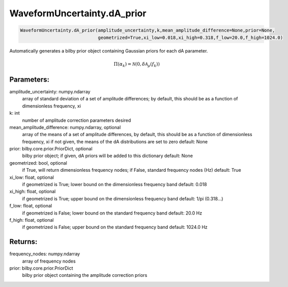 WaveformUncertainty.dA_prior
=============================

.. code-block:: python

   WaveformUncertainty.dA_prior(amplitude_uncertainty,k,mean_amplitude_difference=None,prior=None,
                                geometrized=True,xi_low=0.018,xi_high=0.318,f_low=20.0,f_high=1024.0)

Automatically generates a bilby prior object containing Gaussian priors for each dA parameter.

.. math::

   \Pi(\alpha_k)=\mathcal{N}(0,\delta\mathcal{A}_\mu(f_k))

Parameters:
-----------
amplitude_uncertainty: numpy.ndarray
   array of standard deviation of a set of amplitude differences; by default, this should be as a function of dimensionless frequency, xi
k: int
   number of amplitude correction parameters desired
mean_amplitude_difference: numpy.ndarray, optional
   array of the means of a set of amplitude differences, by default, this should be as a function of dimensionless frequency, xi
   if not given, the means of the dA distributions are set to zero
   default: None
prior: bilby.core.prior.PriorDict, optional
   bilby prior object; if given, dA priors will be added to this dictionary
   default: None
geometrized: bool, optional
   if True, will return dimensionless frequency nodes; if False, standard frequency nodes (Hz)
   default: True
xi_low: float, optional
   if geometrized is True; lower bound on the dimensionless frequency band
   default: 0.018
xi_high: float, optional
   if geometrized is True; upper bound on the dimensionless frequency band
   default: 1/pi (0.318...)
f_low: float, optional
   if geometrized is False; lower bound on the standard frequency band
   default: 20.0 Hz
f_high: float, optional
   if geometrized is False; upper bound on the standard frequency band
   default: 1024.0 Hz
      
Returns:
--------
frequency_nodes: numpy.ndarray
   array of frequency nodes
prior: bilby.core.prior.PriorDict
   bilby prior object containing the amplitude correction priors
